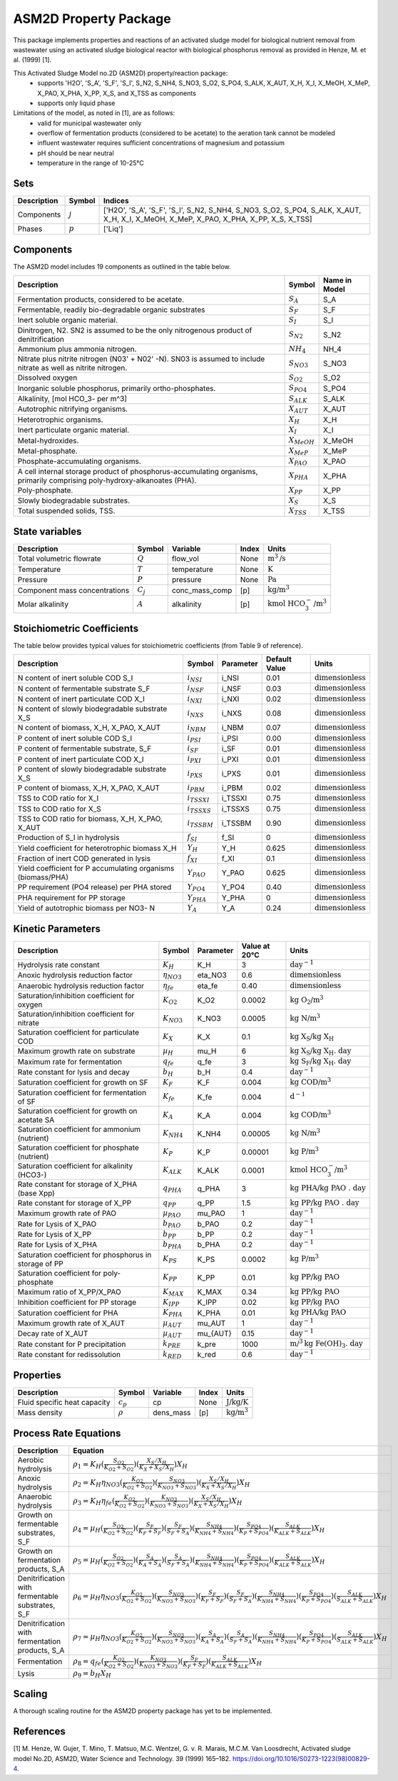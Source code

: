ASM2D Property Package
======================

This package implements properties and reactions of an activated sludge model for biological nutrient removal from wastewater using an activated sludge biological reactor with biological phosphorus removal as provided in Henze, M. et al. (1999) [1].

This Activated Sludge Model no.2D (ASM2D) property/reaction package:
   * supports 'H2O', 'S_A', 'S_F', 'S_I', S_N2, S_NH4, S_NO3, S_O2, S_PO4, S_ALK, X_AUT, X_H, X_I, X_MeOH, X_MeP, X_PAO, X_PHA, X_PP, X_S, and X_TSS as components
   * supports only liquid phase

Limitations of the model, as noted in [1], are as follows:
  * valid for municipal wastewater only
  * overflow of fermentation products (considered to be acetate) to the aeration tank cannot be modeled
  * influent wastewater requires sufficient concentrations of magnesium and potassium
  * pH should be near neutral
  * temperature in the range of 10-25°C

Sets
----
.. csv-table::
  :header: "Description", "Symbol", "Indices"

  "Components", ":math:`j`", "['H2O', 'S_A', 'S_F', 'S_I', S_N2, S_NH4, S_NO3, S_O2, S_PO4, S_ALK, X_AUT, X_H, X_I, X_MeOH, X_MeP, X_PAO, X_PHA, X_PP, X_S, X_TSS]"
  "Phases", ":math:`p`", "['Liq']"

Components
----------
The ASM2D model includes 19 components as outlined in the table below.

.. csv-table::
  :header: "Description", "Symbol", "Name in Model"

  "Fermentation products, considered to be acetate.", ":math:`S_A`", "S_A"
  "Fermentable, readily bio-degradable organic substrates", ":math:`S_F`", "S_F"
  "Inert soluble organic material.", ":math:`S_I`", "S_I"
  "Dinitrogen, N2. SN2 is assumed to be the only nitrogenous product of denitrification", ":math:`S_{N2}`", "S_N2"
  "Ammonium plus ammonia nitrogen.", ":math:`NH_4`", "NH_4"
  "Nitrate plus nitrite nitrogen (N03' + N02' -N). SN03 is assumed to include nitrate as well as nitrite nitrogen.", ":math:`S_{NO3}`", "S_NO3"
  "Dissolved oxygen", ":math:`S_{O2}`", "S_O2"
  "Inorganic soluble phosphorus, primarily ortho-phosphates.", ":math:`S_{PO4}`", "S_PO4"
  "Alkalinity, [mol HCO_3- per m^3]", ":math:`S_{ALK}`", "S_ALK"
  "Autotrophic nitrifying organisms.", ":math:`X_{AUT}`", "X_AUT"
  "Heterotrophic organisms.", ":math:`X_H`", "X_H"
  "Inert particulate organic material.", ":math:`X_I`", "X_I"
  "Metal-hydroxides.", ":math:`X_{MeOH}`", "X_MeOH"
  "Metal-phosphate.", ":math:`X_{MeP}`", "X_MeP"
  "Phosphate-accumulating organisms.", ":math:`X_{PAO}`", "X_PAO"
  "A cell internal storage product of phosphorus-accumulating organisms, primarily comprising poly-hydroxy-alkanoates (PHA).", ":math:`X_{PHA}`", "X_PHA"
  "Poly-phosphate.", ":math:`X_{PP}`", "X_PP"
  "Slowly biodegradable substrates.", ":math:`X_S`", "X_S"
  "Total suspended solids, TSS.", ":math:`X_{TSS}`", "X_TSS"

State variables
---------------
.. csv-table::
   :header: "Description", "Symbol", "Variable", "Index", "Units"

   "Total volumetric flowrate", ":math:`Q`", "flow_vol", "None", ":math:`\text{m}^3\text{/s}`"
   "Temperature", ":math:`T`", "temperature", "None", ":math:`\text{K}`"
   "Pressure", ":math:`P`", "pressure", "None", ":math:`\text{Pa}`"
   "Component mass concentrations", ":math:`C_j`", "conc_mass_comp", "[p]", ":math:`\text{kg/}\text{m}^3`"
   "Molar alkalinity", ":math:`A`", "alkalinity", "[p]", ":math:`\text{kmol HCO}_{3}^{-}\text{/m}^{3}`"

Stoichiometric Coefficients
---------------------------
The table below provides typical values for stoichiometric coefficients (from Table 9 of reference).

.. csv-table::
   :header: "Description", "Symbol", "Parameter", "Default Value", "Units"

   "N content of inert soluble COD S_I", ":math:`i_{NSI}`", "i_NSI", 0.01, ":math:`\text{dimensionless}`"
   "N content of fermentable substrate S_F", ":math:`i_{NSF}`", "i_NSF", 0.03, ":math:`\text{dimensionless}`"
   "N content of inert particulate COD X_I", ":math:`i_{NXI}`", "i_NXI", 0.02, ":math:`\text{dimensionless}`"
   "N content of slowly biodegradable substrate X_S", ":math:`i_{NXS}`", "i_NXS", 0.08, ":math:`\text{dimensionless}`"
   "N content of biomass, X_H, X_PAO, X_AUT", ":math:`i_{NBM}`", "i_NBM", 0.07, ":math:`\text{dimensionless}`"
   "P content of inert soluble COD S_I", ":math:`i_{PSI}`", "i_PSI", 0.00, ":math:`\text{dimensionless}`"
   "P content of fermentable substrate, S_F", ":math:`i_{SF}`", "i_SF", 0.01, ":math:`\text{dimensionless}`"
   "P content of inert particulate COD X_I", ":math:`i_{PXI}`", "i_PXI", 0.01, ":math:`\text{dimensionless}`"
   "P content of slowly biodegradable substrate X_S", ":math:`i_{PXS}`", "i_PXS", 0.01, ":math:`\text{dimensionless}`"
   "P content of biomass, X_H, X_PAO, X_AUT", ":math:`i_{PBM}`", "i_PBM", 0.02, ":math:`\text{dimensionless}`"
   "TSS to COD ratio for X_I", ":math:`i_{TSSXI}`", "i_TSSXI", 0.75, ":math:`\text{dimensionless}`"
   "TSS to COD ratio for X_S", ":math:`i_{TSSXS}`", "i_TSSXS", 0.75, ":math:`\text{dimensionless}`"
   "TSS to COD ratio for biomass, X_H, X_PAO, X_AUT", ":math:`i_{TSSBM}`", "i_TSSBM", 0.90, ":math:`\text{dimensionless}`"
   "Production of S_I in hydrolysis", ":math:`f_{SI}`", "f_SI", 0, ":math:`\text{dimensionless}`"
   "Yield coefficient for heterotrophic biomass X_H", ":math:`Y_{H}`", "Y_H", 0.625, ":math:`\text{dimensionless}`"
   "Fraction of inert COD generated in lysis", ":math:`f_{XI}`", "f_XI", 0.1, ":math:`\text{dimensionless}`"
   "Yield coefficient for P accumulating organisms (biomass/PHA)", ":math:`Y_{PAO}`", "Y_PAO", 0.625, ":math:`\text{dimensionless}`"
   "PP requirement (PO4 release) per PHA stored", ":math:`Y_{PO4}`", "Y_PO4", 0.40, ":math:`\text{dimensionless}`"
   "PHA requirement for PP storage", ":math:`Y_{PHA}`", "Y_PHA", 0, ":math:`\text{dimensionless}`"
   "Yield of autotrophic biomass per NO3- N", ":math:`Y_{A}`", "Y_A", 0.24, ":math:`\text{dimensionless}`"

Kinetic Parameters
------------------
.. csv-table::
   :header: "Description", "Symbol", "Parameter", "Value at 20°C", "Units"

   "Hydrolysis rate constant", ":math:`K_H`", "K_H", 3, ":math:`\text{day}^{-1}`"
   "Anoxic hydrolysis reduction factor", ":math:`η_{NO3}`", "eta_NO3", 0.6, ":math:`\text{dimensionless}`"
   "Anaerobic hydrolysis reduction factor", ":math:`η_{fe}`", "eta_fe", 0.40, ":math:`\text{dimensionless}`"
   "Saturation/inhibition coefficient for oxygen", ":math:`K_{O2}`", "K_O2", 0.0002, ":math:`\text{kg O_2/}\text{m}^{3}`"
   "Saturation/inhibition coefficient for nitrate", ":math:`K_{NO3}`", "K_NO3", 0.0005, ":math:`\text{kg N/}\text{m}^{3}`"
   "Saturation coefficient for particulate COD", ":math:`K_{X}`", "K_X", 0.1, ":math:`\text{kg X_S/}\text{kg X_H}`"
   "Maximum growth rate on substrate", ":math:`µ_H`", "mu_H", 6, ":math:`\text{kg X_S/}\text{kg X_H . day}`"
   "Maximum rate for fermentation", ":math:`q_{fe}`", "q_fe", 3, ":math:`\text{kg S_F/}\text{kg X_H . day}`"
   "Rate constant for lysis and decay", ":math:`b_H`", "b_H", 0.4, ":math:`\text{day}^{-1}`"
   "Saturation coefficient for growth on SF", ":math:`K_F`", "K_F", 0.004, ":math:`\text{kg COD/}\text{m}^{3}`"
   "Saturation coefficient for fermentation of SF", ":math:`K_{fe}`", "K_fe", 0.004, ":math:`\text{d}^{-1}`"
   "Saturation coefficient for growth on acetate SA", ":math:`K_A`", "K_A", 0.004, ":math:`\text{kg COD/}\text{m}^{3}`"
   "Saturation coefficient for ammonium (nutrient)", ":math:`K_{NH4}`", "K_NH4", 0.00005, ":math:`\text{kg N/}\text{m}^{3}`"
   "Saturation coefficient for phosphate (nutrient)", ":math:`K_P`", "K_P", 0.00001, ":math:`\text{kg P/}\text{m}^{3}`"
   "Saturation coefficient for alkalinity (HCO3-)", ":math:`K_{ALK}`", "K_ALK", 0.0001, ":math:`\text{kmol HCO_{3}^{-}/}\text{m}^{3}`"
   "Rate constant for storage of X_PHA (base Xpp)", ":math:`q_{PHA}`", "q_PHA", 3, ":math:`\text{kg PHA/}\text{kg PAO . day}`"
   "Rate constant for storage of X_PP", ":math:`q_{PP}`", "q_PP", 1.5, ":math:`\text{kg PP/}\text{kg PAO . day}`"
   "Maximum growth rate of PAO", ":math:`µ_{PAO}`", "mu_PAO", 1, ":math:`\text{day}^{-1}`"
   "Rate for Lysis of X_PAO", ":math:`b_{PAO}`", "b_PAO", 0.2, ":math:`\text{day}^{-1}`"
   "Rate for Lysis of X_PP", ":math:`b_{PP}`", "b_PP", 0.2, ":math:`\text{day}^{-1}`"
   "Rate for Lysis of X_PHA", ":math:`b_{PHA}`", "b_PHA", 0.2, ":math:`\text{day}^{-1}`"
   "Saturation coefficient for phosphorus in storage of PP", ":math:`K_{PS}`", "K_PS", 0.0002, ":math:`\text{kg P/}\text{m}^3`"
   "Saturation coefficient for poly-phosphate", ":math:`K_{PP}`", "K_PP", 0.01, ":math:`\text{kg PP/}\text{kg PAO}`"
   "Maximum ratio of X_PP/X_PAO", ":math:`K_{MAX}`", "K_MAX", 0.34, ":math:`\text{kg PP/}\text{kg PAO}`"
   "Inhibition coefficient for PP storage", ":math:`K_{IPP}`", "K_IPP", 0.02, ":math:`\text{kg PP/}\text{kg PAO}`"
   "Saturation coefficient for PHA", ":math:`K_{PHA}`", "K_PHA", 0.01, ":math:`\text{kg PHA/}\text{kg PAO}`"
   "Maximum growth rate of X_AUT", ":math:`µ_{AUT}`", "mu_AUT", 1, ":math:`\text{day}^{-1}`"
   "Decay rate of X_AUT", ":math:`µ_{AUT}`", "mu_{AUT}", 0.15, ":math:`\text{day}^{-1}`"
   "Rate constant for P precipitation", ":math:`k_{PRE}`", "k_pre", 1000, ":math:`\text{m/}^{3}\text{kg Fe(OH)_3 . day}`"
   "Rate constant for redissolution", ":math:`k_{RED}`", "k_red", 0.6, ":math:`\text{day}^{-1}`"

Properties
----------
.. csv-table::
   :header: "Description", "Symbol", "Variable", "Index", "Units"

   "Fluid specific heat capacity", ":math:`c_p`", "cp", "None", ":math:`\text{J/kg/K}`"
   "Mass density", ":math:`\rho`", "dens_mass", "[p]", ":math:`\text{kg/}\text{m}^3`"

Process Rate Equations
----------------------
.. csv-table::
   :header: "Description", "Equation"

   "Aerobic hydrolysis", ":math:`ρ_1 = K_{H}(\frac{S_{O2}}{K_{O2}+S_{O2}})(\frac{X_{S}/X_{H}}{K_{X}+X_{S}/X_{H}})X_{H}`"
   "Anoxic hydrolysis", ":math:`ρ_2 = K_{H}η_{NO3}(\frac{K_{O2}}{K_{O2}+S_{O2}})(\frac{S_{NO3}}{K_{NO3}+S_{NO3}})(\frac{X_{S}/X_{H}}{K_{X}+X_{S}/X_{H}})X_{H}`"
   "Anaerobic hydrolysis", ":math:`ρ_3 = K_{H}η_{fe}(\frac{K_{O2}}{K_{O2}+S_{O2}})(\frac{K_{NO3}}{K_{NO3}+S_{NO3}})(\frac{X_{S}/X_{H}}{K_{X}+X_{S}/X_{H}})X_{H}`"
   "Growth on fermentable substrates, S_F ", ":math:`ρ_4 = µ_{H}(\frac{S_{O2}}{K_{O2}+S_{O2}})(\frac{S_{F}}{K_{F}+S_{F}})(\frac{S_{F}}{S_{F}+S_{A}})(\frac{S_{NH4}}{K_{NH4}+S_{NH4}})(\frac{S_{PO4}}{K_{P}+S_{PO4}})(\frac{S_{ALK}}{K_{ALK}+S_{ALK}})X_{H}`"
   "Growth on fermentation products, S_A", ":math:`ρ_5 = µ_{H}(\frac{S_{O2}}{K_{O2}+S_{O2}})(\frac{S_{A}}{K_{A}+S_{A}})(\frac{S_{A}}{S_{F}+S_{A}})(\frac{S_{NH4}}{K_{NH4}+S_{NH4}})(\frac{S_{PO4}}{K_{P}+S_{PO4}})(\frac{S_{ALK}}{K_{ALK}+S_{ALK}})X_{H}`"
   "Denitrification with fermentable substrates, S_F", ":math:`ρ_6 = µ_{H}η_{NO3}(\frac{K_{O2}}{K_{O2}+S_{O2}})(\frac{S_{NO3}}{K_{NO3}+S_{NO3}})(\frac{S_{F}}{K_{F}+S_{F}})(\frac{S_{F}}{S_{F}+S_{A}})(\frac{S_{NH4}}{K_{NH4}+S_{NH4}})(\frac{S_{PO4}}{K_{P}+S_{PO4}})(\frac{S_{ALK}}{S_{ALK}+S_{ALK}})X_{H}`"
   "Denitrification with fermentation products, S_A", ":math:`ρ_7 = µ_{H}η_{NO3}(\frac{K_{O2}}{K_{O2}+S_{O2}})(\frac{S_{NO3}}{K_{NO3}+S_{NO3}})(\frac{S_{A}}{K_{A}+S_{A}})(\frac{S_{A}}{S_{F}+S_{A}})(\frac{S_{NH4}}{K_{NH4}+S_{NH4}})(\frac{S_{PO4}}{K_{P}+S_{PO4}})(\frac{S_{ALK}}{S_{ALK}+S_{ALK}})X_{H}`"
   "Fermentation", ":math:`ρ_8 = q_{fe}(\frac{K_{O2}}{K_{O2}+S_{O2}})(\frac{K_{NO3}}{K_{NO3}+S_{NO3}})(\frac{S_{F}}{K_{F}+S_{F}})(\frac{S_{ALK}}{K_{ALK}+S_{ALK}})X_{H}`"
   "Lysis", ":math:`ρ_9 = b_{H}X_{H}`"



Scaling
-------
A thorough scaling routine for the ASM2D property package has yet to be implemented.


References
----------
[1] M. Henze, W. Gujer, T. Mino, T. Matsuo, M.C. Wentzel, G. v. R. Marais, M.C.M. Van Loosdrecht, Activated sludge model No.2D, ASM2D, Water Science and Technology. 39 (1999) 165–182. https://doi.org/10.1016/S0273-1223(98)00829-4.


